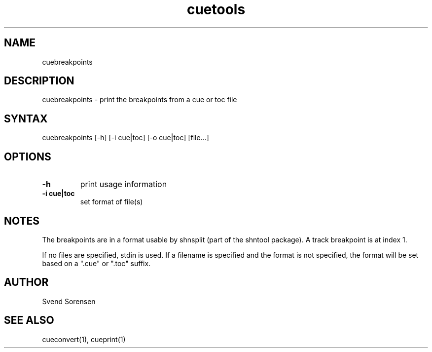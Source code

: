 .TH cuetools 1
.SH NAME
cuebreakpoints
.SH DESCRIPTION
cuebreakpoints \- print the breakpoints from a cue or toc file
.SH SYNTAX
cuebreakpoints [\-h] [\-i cue|toc] [\-o cue|toc] [file...]
.SH OPTIONS
.TP
.B \-h
print usage information
.TP
.B \-i cue|toc
set format of file(s)
.SH NOTES
The breakpoints are in a format usable by shnsplit (part of the shntool package).  A track breakpoint is at index 1.
.PP
If no files are specified, stdin is used.  If a filename is specified and the format is not specified, the format will be set based on a ".cue" or ".toc" suffix.
.SH AUTHOR
Svend Sorensen
.SH "SEE ALSO"
cueconvert(1),
cueprint(1)
